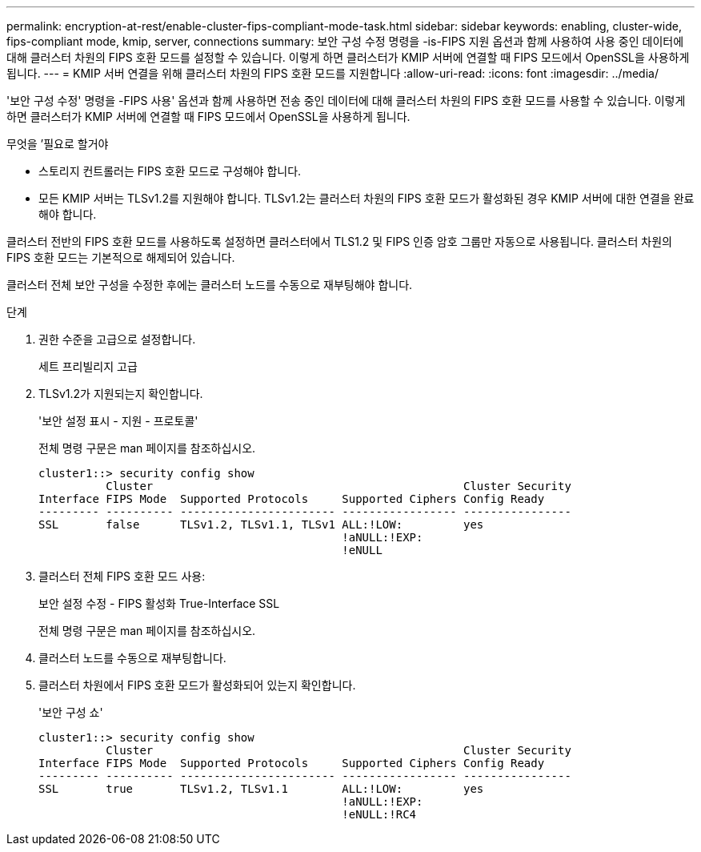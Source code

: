 ---
permalink: encryption-at-rest/enable-cluster-fips-compliant-mode-task.html 
sidebar: sidebar 
keywords: enabling, cluster-wide, fips-compliant mode, kmip, server, connections 
summary: 보안 구성 수정 명령을 -is-FIPS 지원 옵션과 함께 사용하여 사용 중인 데이터에 대해 클러스터 차원의 FIPS 호환 모드를 설정할 수 있습니다. 이렇게 하면 클러스터가 KMIP 서버에 연결할 때 FIPS 모드에서 OpenSSL을 사용하게 됩니다. 
---
= KMIP 서버 연결을 위해 클러스터 차원의 FIPS 호환 모드를 지원합니다
:allow-uri-read: 
:icons: font
:imagesdir: ../media/


[role="lead"]
'보안 구성 수정' 명령을 -FIPS 사용' 옵션과 함께 사용하면 전송 중인 데이터에 대해 클러스터 차원의 FIPS 호환 모드를 사용할 수 있습니다. 이렇게 하면 클러스터가 KMIP 서버에 연결할 때 FIPS 모드에서 OpenSSL을 사용하게 됩니다.

.무엇을 &#8217;필요로 할거야
* 스토리지 컨트롤러는 FIPS 호환 모드로 구성해야 합니다.
* 모든 KMIP 서버는 TLSv1.2를 지원해야 합니다. TLSv1.2는 클러스터 차원의 FIPS 호환 모드가 활성화된 경우 KMIP 서버에 대한 연결을 완료해야 합니다.


클러스터 전반의 FIPS 호환 모드를 사용하도록 설정하면 클러스터에서 TLS1.2 및 FIPS 인증 암호 그룹만 자동으로 사용됩니다. 클러스터 차원의 FIPS 호환 모드는 기본적으로 해제되어 있습니다.

클러스터 전체 보안 구성을 수정한 후에는 클러스터 노드를 수동으로 재부팅해야 합니다.

.단계
. 권한 수준을 고급으로 설정합니다.
+
세트 프리빌리지 고급

. TLSv1.2가 지원되는지 확인합니다.
+
'보안 설정 표시 - 지원 - 프로토콜'

+
전체 명령 구문은 man 페이지를 참조하십시오.

+
[listing]
----
cluster1::> security config show
          Cluster                                              Cluster Security
Interface FIPS Mode  Supported Protocols     Supported Ciphers Config Ready
--------- ---------- ----------------------- ----------------- ----------------
SSL       false      TLSv1.2, TLSv1.1, TLSv1 ALL:!LOW:         yes
                                             !aNULL:!EXP:
                                             !eNULL
----
. 클러스터 전체 FIPS 호환 모드 사용:
+
보안 설정 수정 - FIPS 활성화 True-Interface SSL

+
전체 명령 구문은 man 페이지를 참조하십시오.

. 클러스터 노드를 수동으로 재부팅합니다.
. 클러스터 차원에서 FIPS 호환 모드가 활성화되어 있는지 확인합니다.
+
'보안 구성 쇼'

+
[listing]
----
cluster1::> security config show
          Cluster                                              Cluster Security
Interface FIPS Mode  Supported Protocols     Supported Ciphers Config Ready
--------- ---------- ----------------------- ----------------- ----------------
SSL       true       TLSv1.2, TLSv1.1        ALL:!LOW:         yes
                                             !aNULL:!EXP:
                                             !eNULL:!RC4
----

